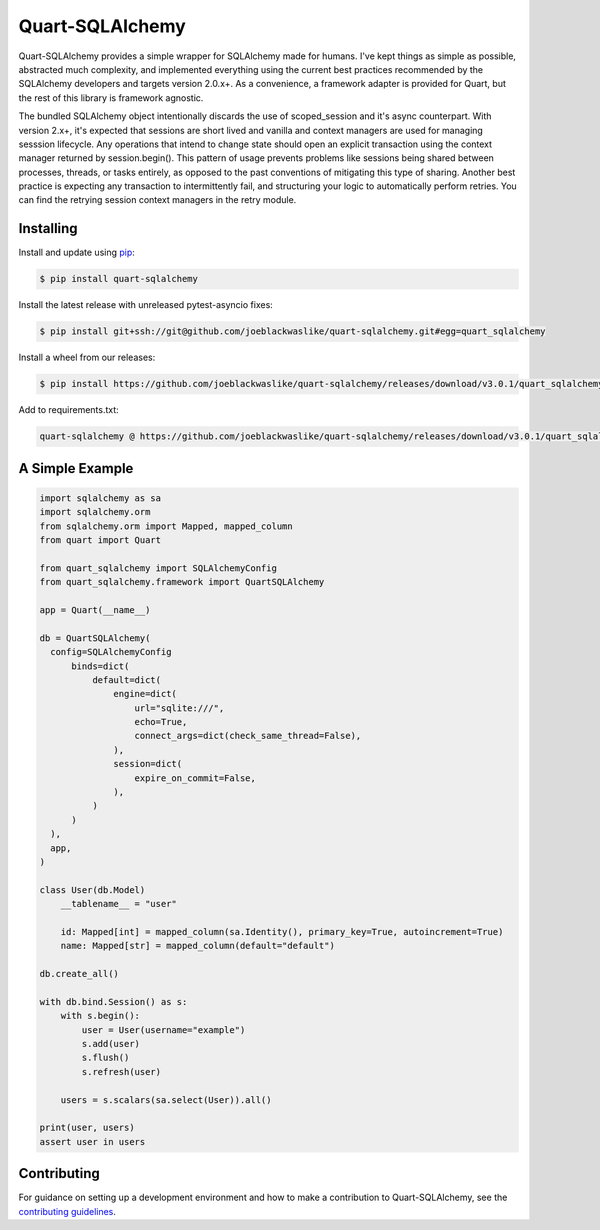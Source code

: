 Quart-SQLAlchemy
================

Quart-SQLAlchemy provides a simple wrapper for SQLAlchemy made for humans.  I've kept things as
simple as possible, abstracted much complexity, and implemented everything using the current
best practices recommended by the SQLAlchemy developers and targets version 2.0.x+.  As a
convenience, a framework adapter is provided for Quart, but the rest of this library is framework
agnostic.

The bundled SQLAlchemy object intentionally discards the use of scoped_session and it's async
counterpart.  With version 2.x+, it's expected that sessions are short lived and vanilla and
context managers are used for managing sesssion lifecycle.  Any operations that intend to change
state should open an explicit transaction using the context manager returned by session.begin().
This pattern of usage prevents problems like sessions being shared between processes, threads, or
tasks entirely, as opposed to the past conventions of mitigating this type of sharing.  Another
best practice is expecting any transaction to intermittently fail, and structuring your logic to
automatically perform retries.  You can find the retrying session context managers in the retry
module.

Installing
----------

Install and update using `pip`_:

.. code-block:: text

  $ pip install quart-sqlalchemy

.. _pip: https://pip.pypa.io/en/stable/getting-started/


Install the latest release with unreleased pytest-asyncio fixes:

.. code-block:: text

  $ pip install git+ssh://git@github.com/joeblackwaslike/quart-sqlalchemy.git#egg=quart_sqlalchemy

Install a wheel from our releases:

.. code-block:: text

  $ pip install https://github.com/joeblackwaslike/quart-sqlalchemy/releases/download/v3.0.1/quart_sqlalchemy-3.0.1-py3-none-any.whl


Add to requirements.txt:

.. code-block:: text

    quart-sqlalchemy @ https://github.com/joeblackwaslike/quart-sqlalchemy/releases/download/v3.0.1/quart_sqlalchemy-3.0.1-py3-none-any.whl


A Simple Example
----------------

.. code-block:: python

    import sqlalchemy as sa
    import sqlalchemy.orm
    from sqlalchemy.orm import Mapped, mapped_column
    from quart import Quart

    from quart_sqlalchemy import SQLAlchemyConfig
    from quart_sqlalchemy.framework import QuartSQLAlchemy

    app = Quart(__name__)

    db = QuartSQLAlchemy(
      config=SQLAlchemyConfig
          binds=dict(
              default=dict(
                  engine=dict(
                      url="sqlite:///",
                      echo=True,
                      connect_args=dict(check_same_thread=False),
                  ),
                  session=dict(
                      expire_on_commit=False,
                  ),
              )
          )
      ),
      app,
    )

    class User(db.Model)
        __tablename__ = "user"

        id: Mapped[int] = mapped_column(sa.Identity(), primary_key=True, autoincrement=True)
        name: Mapped[str] = mapped_column(default="default")

    db.create_all()
    
    with db.bind.Session() as s:
        with s.begin():
            user = User(username="example")
            s.add(user)
            s.flush()
            s.refresh(user)

        users = s.scalars(sa.select(User)).all()
    
    print(user, users)
    assert user in users
  
Contributing
------------

For guidance on setting up a development environment and how to make a
contribution to Quart-SQLAlchemy, see the `contributing guidelines`_.

.. _contributing guidelines: https://github.com/joeblackwaslike/quart-sqlalchemy/blob/main/CONTRIBUTING.rst
